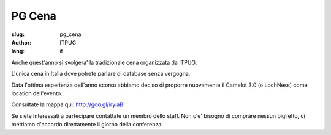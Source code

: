 
PG Cena
#######

:slug: pg_cena
:author: ITPUG
:lang: it

Anche quest'anno si svolgera' la tradizionale cena organizzata da ITPUG.

L'unica cena in Italia dove potrete parlare di database senza vergogna.

Data l'ottima esperienza dell'anno scorso abbiamo deciso di proporre nuovamente
il Camelot 3.0 (o LochNess) come location dell'evento.

Consultate la mappa qui: http://goo.gl/iryiaB

Se siete interessati a partecipare contattate un membro dello staff.
Non c'e' bisogno di comprare nessun biglietto, ci mettiamo d'accordo direttamente
il giorno della conferenza.
